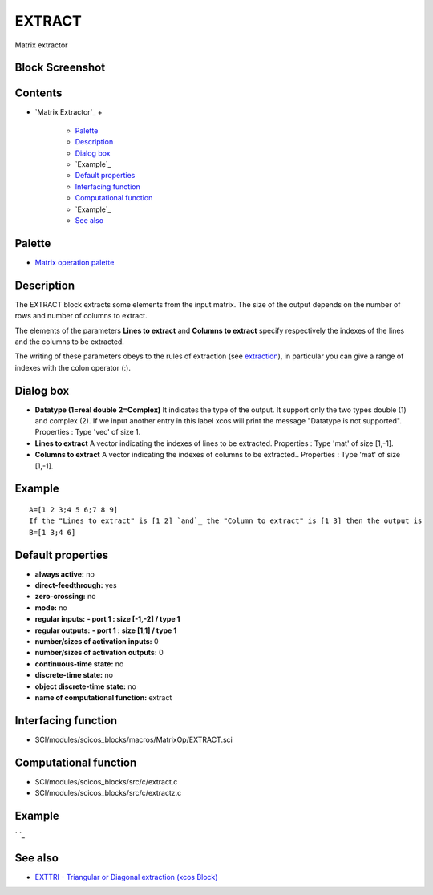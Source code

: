 


EXTRACT
=======

Matrix extractor



Block Screenshot
~~~~~~~~~~~~~~~~





Contents
~~~~~~~~


+ `Matrix Extractor`_
  +

    + `Palette`_
    + `Description`_
    + `Dialog box`_
    + `Example`_
    + `Default properties`_
    + `Interfacing function`_
    + `Computational function`_
    + `Example`_
    + `See also`_





Palette
~~~~~~~


+ `Matrix operation palette`_




Description
~~~~~~~~~~~

The EXTRACT block extracts some elements from the input matrix. The
size of the output depends on the number of rows and number of columns
to extract.

The elements of the parameters **Lines to extract** and **Columns to
extract** specify respectively the indexes of the lines and the
columns to be extracted.

The writing of these parameters obeys to the rules of extraction (see
`extraction`_), in particular you can give a range of indexes with the
colon operator (:).





Dialog box
~~~~~~~~~~






+ **Datatype (1=real double 2=Complex)** It indicates the type of the
  output. It support only the two types double (1) and complex (2). If
  we input another entry in this label xcos will print the message
  "Datatype is not supported". Properties : Type 'vec' of size 1.
+ **Lines to extract** A vector indicating the indexes of lines to be
  extracted. Properties : Type 'mat' of size [1,-1].
+ **Columns to extract** A vector indicating the indexes of columns to
  be extracted.. Properties : Type 'mat' of size [1,-1].




Example
~~~~~~~


::

    A=[1 2 3;4 5 6;7 8 9]
    If the "Lines to extract" is [1 2] `and`_ the "Column to extract" is [1 3] then the output is
    B=[1 3;4 6]




Default properties
~~~~~~~~~~~~~~~~~~


+ **always active:** no
+ **direct-feedthrough:** yes
+ **zero-crossing:** no
+ **mode:** no
+ **regular inputs:** **- port 1 : size [-1,-2] / type 1**
+ **regular outputs:** **- port 1 : size [1,1] / type 1**
+ **number/sizes of activation inputs:** 0
+ **number/sizes of activation outputs:** 0
+ **continuous-time state:** no
+ **discrete-time state:** no
+ **object discrete-time state:** no
+ **name of computational function:** extract




Interfacing function
~~~~~~~~~~~~~~~~~~~~


+ SCI/modules/scicos_blocks/macros/MatrixOp/EXTRACT.sci




Computational function
~~~~~~~~~~~~~~~~~~~~~~


+ SCI/modules/scicos_blocks/src/c/extract.c
+ SCI/modules/scicos_blocks/src/c/extractz.c




Example
~~~~~~~

` `_



See also
~~~~~~~~


+ `EXTTRI - Triangular or Diagonal extraction (xcos Block)`_


.. _Matrix operation palette: Matrix_pal.html
.. _extraction: extraction.html
.. _Example: EXTRACT.html
.. _Example: EXTRACT.html#Example_EXTRACT
.. _Palette: EXTRACT.html#Palette_EXTRACT
.. _Interfacing function: EXTRACT.html#Interfacingfunction_EXTRACT
.. _Default properties: EXTRACT.html#Defaultproperties_EXTRACT
.. _Dialog box: EXTRACT.html#Dialogbox_EXTRACT
.. _Computational function: EXTRACT.html#Computationalfunction_EXTRACT
.. _EXTTRI - Triangular or Diagonal extraction (xcos Block): EXTTRI.html
.. _See also: EXTRACT.html#Seealso_EXTRACT
.. _Description: EXTRACT.html#Description_EXTRACT


